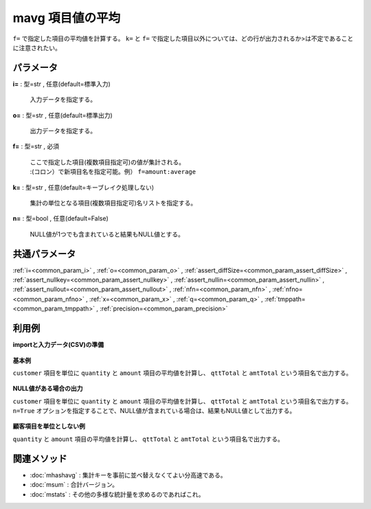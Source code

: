 mavg 項目値の平均
----------------------

``f=`` で指定した項目の平均値を計算する。
``k=`` と ``f=`` で指定した項目以外については、どの行が出力されるか>は不定であることに注意されたい。

パラメータ
''''''''''''''''''''''

**i=** : 型=str , 任意(default=標準入力)

  | 入力データを指定する。

**o=** : 型=str , 任意(default=標準出力)

  | 出力データを指定する。

**f=** : 型=str , 必須

  | ここで指定した項目(複数項目指定可)の値が集計される。
  | :(コロン）で新項目名を指定可能。例） ``f=amount:average``

**k=** : 型=str , 任意(default=キーブレイク処理しない)

  | 集計の単位となる項目(複数項目指定可)名リストを指定する。

**n=** : 型=bool , 任意(default=False)

  | NULL値が1つでも含まれていると結果もNULL値とする。



共通パラメータ
''''''''''''''''''''

:ref:`i=<common_param_i>`
, :ref:`o=<common_param_o>`
, :ref:`assert_diffSize=<common_param_assert_diffSize>`
, :ref:`assert_nullkey=<common_param_assert_nullkey>`
, :ref:`assert_nullin=<common_param_assert_nullin>`
, :ref:`assert_nullout=<common_param_assert_nullout>`
, :ref:`nfn=<common_param_nfn>`
, :ref:`nfno=<common_param_nfno>`
, :ref:`x=<common_param_x>`
, :ref:`q=<common_param_q>`
, :ref:`tmppath=<common_param_tmppath>`
, :ref:`precision=<common_param_precision>`


利用例
''''''''''''

**importと入力データ(CSV)の準備**

  .. code-block:: python
    :linenos:

    import nysol.mcmd as nm

    with open('dat1.csv','w') as f:
      f.write(
    '''customer,quantity,amount
    A,1,5
    A,2,20
    B,1,15
    B,,10
    B,5,20
    ''')


**基本例**

``customer`` 項目を単位に ``quantity`` と ``amount`` 項目の平均値を計算し、 ``qttTotal`` と ``amtTotal`` という項目名で出力する。

  .. code-block:: python
    :linenos:

    nm.mavg(k="customer", f="quantity:qttTotal,amount:amtTotal", i="dat1.csv", o="rsl1.csv").run()
    ### rsl1.csv の内容
    # customer%0,qttTotal,amtTotal
    # A,1.5,12.5
    # B,3,15


**NULL値がある場合の出力**

``customer`` 項目を単位に ``quantity`` と ``amount`` 項目の平均値を計算し、 ``qttTotal`` と ``amtTotal`` という項目名で出力する。
``n=True`` オプションを指定することで、NULL値が含まれている場合は、結果もNULL値として出力する。

  .. code-block:: python
    :linenos:

    nm.mavg(k="customer", f="quantity:qttTotal,amount:amtTotal", n=True, i="dat1.csv", o="rsl2.csv").run()
    ### rsl2.csv の内容
    # customer%0,qttTotal,amtTotal
    # A,1.5,12.5
    # B,,15


**顧客項目を単位としない例**

``quantity`` と ``amount`` 項目の平均値を計算し、 ``qttTotal`` と ``amtTotal`` という項目名で出力する。

  .. code-block:: python
    :linenos:

    nm.mavg(f="quantity:qttTotal,amount:amtTotal", i="dat1.csv", o="rsl3.csv").run()
    ### rsl3.csv の内容
    # customer,qttTotal,amtTotal
    # B,2.25,14


関連メソッド
''''''''''''''''''''

* :doc:`mhashavg` : 集計キーを事前に並べ替えなくてよい分高速である。
* :doc:`msum` : 合計バージョン。
* :doc:`mstats` : その他の多様な統計量を求めるのであればこれ。

